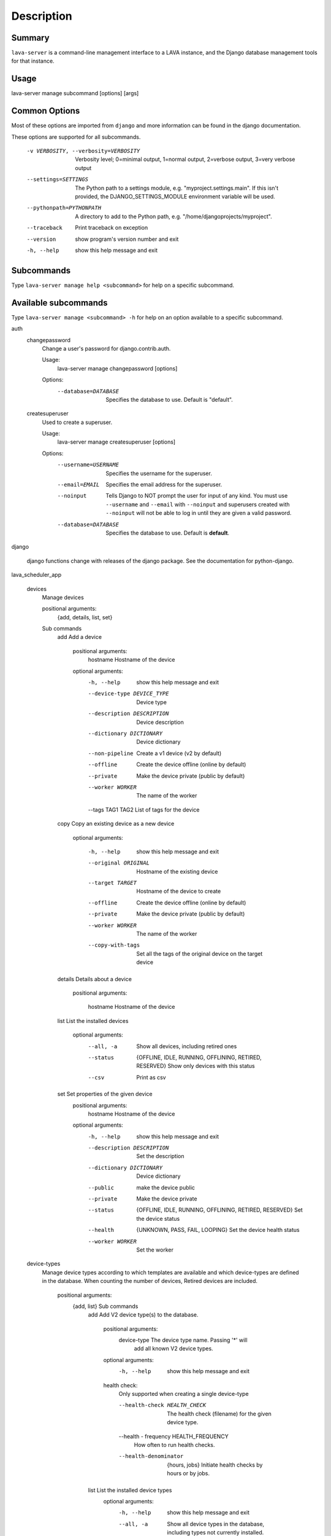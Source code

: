 Description
============

Summary
#######

``lava-server`` is a command-line management interface to a LAVA instance, and
the Django database management tools for that instance.

Usage
#####

lava-server manage subcommand [options] [args]

Common Options
##############

Most of these options are imported from ``django`` and more information can be
found in the django documentation.

These options are supported for all subcommands.

  -v VERBOSITY, --verbosity=VERBOSITY
                        Verbosity level; 0=minimal output, 1=normal output,
                        2=verbose output, 3=very verbose output
  --settings=SETTINGS   The Python path to a settings module, e.g.
                        "myproject.settings.main". If this isn't provided, the
                        DJANGO_SETTINGS_MODULE environment variable will be
                        used.
  --pythonpath=PYTHONPATH
                        A directory to add to the Python path, e.g.
                        "/home/djangoprojects/myproject".
  --traceback           Print traceback on exception
  --version             show program's version number and exit
  -h, --help            show this help message and exit

Subcommands
###########

Type ``lava-server manage help <subcommand>`` for help on a specific subcommand.

Available subcommands
#####################

Type ``lava-server manage <subcommand> -h`` for help on an option available to
a specific subcommand.

auth
    changepassword
      Change a user's password for django.contrib.auth.

      Usage:
        lava-server manage changepassword [options]
      Options:
        --database=DATABASE   Specifies the database to use. Default is "default".

    createsuperuser
      Used to create a superuser.

      Usage:
        lava-server manage createsuperuser [options]
      Options:
        --username=USERNAME   Specifies the username for the superuser.
        --email=EMAIL         Specifies the email address for the superuser.
        --noinput             Tells Django to NOT prompt the user for input of
                              any kind. You must use ``--username`` and
                              ``--email`` with ``--noinput`` and superusers
                              created with ``--noinput`` will not be able to
                              log in until they are given a valid password.
        --database=DATABASE   Specifies the database to use. Default is **default**.

django

    django functions change with releases of the django package. See the
    documentation for python-django.

lava_scheduler_app

    devices
      Manage devices

      positional arguments:
        {add, details, list, set}

      Sub commands
          add                 Add a device

            positional arguments:
              hostname              Hostname of the device

            optional arguments:
              -h, --help            show this help message and exit
              --device-type DEVICE_TYPE
                                    Device type
              --description DESCRIPTION
                                    Device description
              --dictionary DICTIONARY
                                    Device dictionary
              --non-pipeline        Create a v1 device (v2 by default)
              --offline             Create the device offline (online by default)
              --private             Make the device private (public by default)
              --worker WORKER       The name of the worker

              --tags TAG1 TAG2      List of tags for the device

          copy                Copy an existing device as a new device

            optional arguments:

              -h, --help           show this help message and exit
              --original ORIGINAL  Hostname of the existing device
              --target TARGET      Hostname of the device to create
              --offline            Create the device offline (online by default)
              --private            Make the device private (public by default)
              --worker WORKER      The name of the worker
              --copy-with-tags     Set all the tags of the original device on the target
                                   device

          details             Details about a device

            positional arguments:

              hostname    Hostname of the device

          list                List the installed devices

            optional arguments:
              --all, -a             Show all devices, including retired ones
              --status              {OFFLINE, IDLE, RUNNING, OFFLINING,
                                    RETIRED, RESERVED}
                                    Show only devices with this status
              --csv                 Print as csv

          set                 Set properties of the given device
            positional arguments:
              hostname              Hostname of the device

            optional arguments:
              -h, --help            show this help message and exit
              --description DESCRIPTION
                                    Set the description
              --dictionary DICTIONARY
                                    Device dictionary
              --public              make the device public
              --private             Make the device private
              --status              {OFFLINE, IDLE, RUNNING, OFFLINING,
                                    RETIRED, RESERVED}
                                    Set the device status
              --health              {UNKNOWN, PASS, FAIL, LOOPING}
                                    Set the device health status
              --worker WORKER       Set the worker

    device-types
      Manage device types according to which templates are available and which
      device-types are defined in the database. When counting the number of devices,
      Retired devices are included.

        positional arguments:
          {add, list}            Sub commands
            add                 Add V2 device type(s) to the database.

                positional arguments:
                  device-type           The device type name. Passing '*' will
                                        add all known V2 device types.

                optional arguments:
                  -h, --help            show this help message and exit

                health check:
                  Only supported when creating a single device-type

                  --health-check HEALTH_CHECK
                                        The health check (filename) for the
                                        given device type.

                  --health - frequency  HEALTH_FREQUENCY
                                        How often to run health checks.

                  --health-denominator  {hours, jobs}
                                        Initiate health checks by hours or by jobs.

            list                List the installed device types
                optional arguments:
                  -h, --help  show this help message and exit
                  --all, -a   Show all device types in the database, including
                              types not currently installed.
                  --csv       Print as csv

    device-transitions
      Export device state transitions in either yaml or csv format.
      Output can be filtered by old_state and new_state field values.

        positional arguments:

          {export}            Sub commands

            export            Export existing device state transitions
                              Fields exported: created_on, created_by, device,
                              job, old_state, new_state, message
                              Available states are: RETIRED, IDLE, RUNNING,
                              OFFLINING, RESERVED, OFFLINE
                              Not all combinations of states will exist.
                              Not all fields are populated for all transitions.
                              Example: To see transitions where an admin put
                              the device back online, use: lava-server manage
                              device-transition export --old-state OFFLINE
                              --new-state IDLE
                              Note: exporting all transitions will produce a
                              lot of output, it is recommended to always
                              specify --old-state and --new-state.

                optional arguments:

                  -h, --help  show this help message and exit

                  --csv       Print as csv
                  --old-state Filter output by old device status
                  --new-state Filter output by new device status

    pipeline-worker

    LAVA Pipeline worker helper
       optional arguments:
          --hostname HOSTNAME   Hostname of the new worker
          --description DESCRIPTION
                                optional description of the new worker
          --disable             prevent pipeline jobs running on this worker.

    test
      Runs the test suite for the specified applications, or the entire site
      if no apps are specified.

      Usage:
        lava-server manage test [options] [appname ...]
      Options:
          --noinput             Tells Django to NOT prompt the user for input
                                of any kind.
          --failfast            Tells Django to stop running the test suite after
                                first failed test.
          --testrunner TESTRUNNER
                                Tells Django to use specified test runner class
                                instead of the one specified by the TEST_RUNNER
                                setting.
          --liveserver LIVESERVER
                                Overrides the default address where the live server
                                (used with LiveServerTestCase) is expected to run
                                from. The default value is localhost:8081.

Bugs
####

If your bug relates to a specific type of device, please include all
configuration details for that device type as well as the job submission
JSON and as much of the LAVA test job log file as you can (e.g. as a compressed
file attached to the bug report).

If your device type is not one found on existing LAVA instances, please
supply as much information as you can on the board itself.

Contributing Upstream
#####################

If you, or anyone on your team, would like to register with Linaro directly,
this will allow you to file an upstream bug, submit code for review by
the LAVA team, etc. Register at the following url:

https://register.linaro.org/

If you are considering large changes, it is best to register and also
to subscribe to the Linaro Validation mailing list at:

http://lists.linaro.org/mailman/listinfo/linaro-validation

Also talk to us on IRC::

 irc.freenode.net
 #linaro-lava

